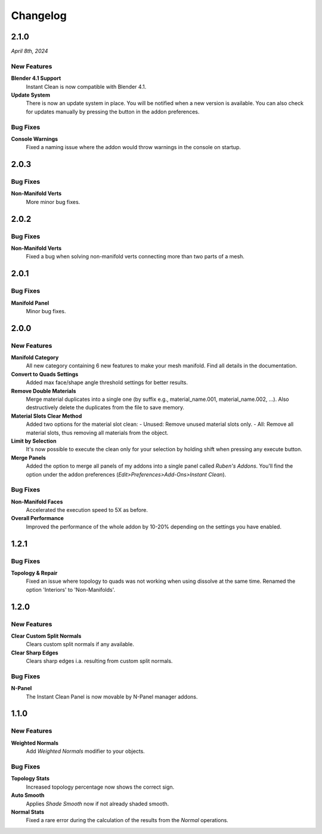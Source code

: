 =========
Changelog
=========

#####
2.1.0
#####

*April 8th, 2024*

************
New Features
************

**Blender 4.1 Support**
    Instant Clean is now compatible with Blender 4.1.

**Update System**
    There is now an update system in place. You will be notified when a new version is available. You can also check for updates manually by pressing the button in the addon preferences.


*********
Bug Fixes
*********

**Console Warnings**
    Fixed a naming issue where the addon would throw warnings in the console on startup.

#####
2.0.3
#####

*********
Bug Fixes
*********

**Non-Manifold Verts**
    More minor bug fixes.


#####
2.0.2
#####

*********
Bug Fixes
*********

**Non-Manifold Verts**
    Fixed a bug when solving non-manifold verts connecting more than two parts of a mesh.


#####
2.0.1
#####

*********
Bug Fixes
*********

**Manifold Panel**
    Minor bug fixes.


#####
2.0.0
#####

************
New Features
************

**Manifold Category**
    All new category containing 6 new features to make your mesh manifold. Find all details in the documentation.

**Convert to Quads Settings**
    Added max face/shape angle threshold settings for better results.

**Remove Double Materials**
    Merge material duplicates into a single one (by suffix e.g., material_name.001, material_name.002, ...). Also destructively delete the duplicates from the file to save memory.

**Material Slots Clear Method**
    Added two options for the material slot clean:
    - Unused: Remove unused material slots only.
    - All: Remove all material slots, thus removing all materials from the object.

**Limit by Selection**
    It's now possible to execute the clean only for your selection by holding shift when pressing any execute button.

**Merge Panels**
    Added the option to merge all panels of my addons into a single panel called *Ruben's Addons*. You'll find the option under the addon preferences (*Edit>Preferences>Add-Ons>Instant Clean*).

*********
Bug Fixes
*********

**Non-Manifold Faces**
    Accelerated the execution speed to 5X as before.

**Overall Performance**
    Improved the performance of the whole addon by 10-20% depending on the settings you have enabled.


#####
1.2.1
#####

*********
Bug Fixes
*********

**Topology & Repair**
    Fixed an issue where topology to quads was not working when using dissolve at the same time. Renamed the option 'Interiors' to 'Non-Manifolds'.


#####
1.2.0
#####

************
New Features
************

**Clear Custom Split Normals**
    Clears custom split normals if any available.

**Clear Sharp Edges**
    Clears sharp edges i.a. resulting from custom split normals.

*********
Bug Fixes
*********

**N-Panel**
    The Instant Clean Panel is now movable by N-Panel manager addons.


#####
1.1.0
#####

************
New Features
************

**Weighted Normals**
    Add *Weighted Normals* modifier to your objects.

*********
Bug Fixes
*********

**Topology Stats**
    Increased topology percentage now shows the correct sign.

**Auto Smooth**
    Applies *Shade Smooth* now if not already shaded smooth.

**Normal Stats**
    Fixed a rare error during the calculation of the results from the *Normal* operations.
